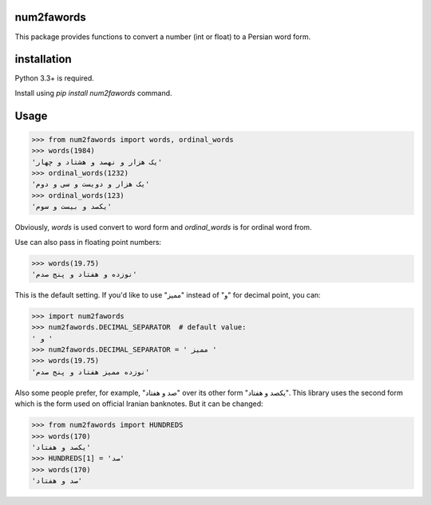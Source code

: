 .. image:: https://travis-ci.org/5j9/num2fawords.svg?branch=master
	:target: https://travis-ci.org/5j9/num2fawords
.. image:: https://codecov.io/github/5j9/num2fawords/coverage.svg?branch=master
	:target: https://codecov.io/github/5j9/num2fawords

num2fawords
===========

This package provides functions to convert a number (int or float) to a Persian
word form.

installation
============

Python 3.3+ is required.

Install using `pip install num2fawords` command.

Usage
=====

.. code-block:: python

	>>> from num2fawords import words, ordinal_words
	>>> words(1984)
	'یک هزار و نهصد و هشتاد و چهار'
	>>> ordinal_words(1232)
	'یک هزار و دویست و سی و دوم'
	>>> ordinal_words(123)
	'یکصد و بیست و سوم'

Obviously, `words` is used convert to word form and `ordinal_words` is for ordinal word from.

Use can also pass in floating point numbers:

.. code-block:: python

	>>> words(19.75)
	'نوزده و هفتاد و پنج صدم'

This is the default setting. If you'd like to use "ممیز" instead of "و" for decimal point, you can:

.. code-block:: python

	>>> import num2fawords
	>>> num2fawords.DECIMAL_SEPARATOR  # default value:
	' و '
	>>> num2fawords.DECIMAL_SEPARATOR = ' ممیز '
	>>> words(19.75)
	'نوزده ممیز هفتاد و پنج صدم'

Also some people prefer, for example, "صد و هفتاد" over its other form "یکصد و هفتاد". This library uses the second form which is the form used on official Iranian banknotes. But it can be changed:

.. code-block:: python

	>>> from num2fawords import HUNDREDS
	>>> words(170)
	'یکصد و هفتاد'
	>>> HUNDREDS[1] = 'صد'
	>>> words(170)
	'صد و هفتاد'
